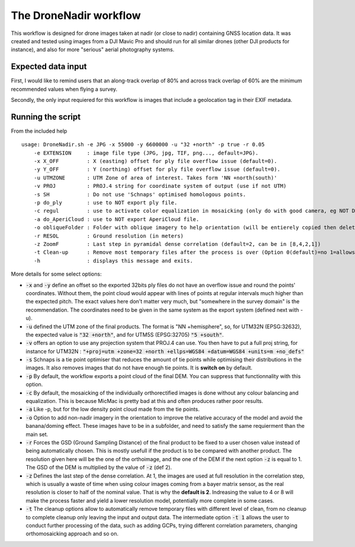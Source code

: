 The DroneNadir workflow
=======================

This workflow is designed for drone images taken at nadir (or close to nadir) containing GNSS location data. It was created and tested using images from a DJI Mavic Pro and should run for all similar drones (other DJI products for instance), and also for more "serious" aerial photography systems.

Expected data input
###################

First, I would like to remind users that an along-track overlap of 80% and across track overlap of 60% are the minimum recommended values when flying a survey.

Secondly, the only input requiered for this workflow is images that include a geolocation tag in their EXIF metadata.

Running the script
###################

From the included help
::
	usage: DroneNadir.sh -e JPG -x 55000 -y 6600000 -u "32 +north" -p true -r 0.05
	    -e EXTENSION     : image file type (JPG, jpg, TIF, png..., default=JPG).
	    -x X_OFF         : X (easting) offset for ply file overflow issue (default=0).
	    -y Y_OFF         : Y (northing) offset for ply file overflow issue (default=0).
	    -u UTMZONE       : UTM Zone of area of interest. Takes form 'NN +north(south)'
	    -v PROJ          : PROJ.4 string for coordinate system of output (use if not UTM)
	    -s SH            : Do not use 'Schnaps' optimised homologous points.
	    -p do_ply        : use to NOT export ply file.
	    -c regul         : use to activate color equalization in mosaicking (only do with good camera, eg NOT DJI).
	    -a do_AperiCloud : use to NOT export AperiCloud file.
	    -o obliqueFolder : Folder with oblique imagery to help orientation (will be entierely copied then deleted during process).
	    -r RESOL         : Ground resolution (in meters)
	    -z ZoomF         : Last step in pyramidal dense correlation (default=2, can be in [8,4,2,1])
	    -t Clean-up      : Remove most temporary files after the process is over (Option 0(default)=no 1=allows for further processing 2=keep only final files)
	    -h               : displays this message and exits.

More details for some select options:

* :code:`-x` and :code:`-y` define an offset so the exported 32bits ply files do not have an overflow issue and round the points' coordinates. Without them, the point cloud would appear with lines of points at regular intervals much higher than the expected pitch. The exact values here don't matter very much, but "somewhere in the survey domain" is the recommendation. The coordinates need to be given in the same system as the export system (defined next with -u).
* :code:`-u` defined the UTM zone of the final products. The format is "NN +hemisphere", so, for UTM32N (EPSG:32632), the expected value is :code:`"32 +north"`, and for UTM5S (EPSG:32705) :code:`"5 +south"`.
* :code:`-v` offers an option to use any projection system that PROJ.4 can use. You then have to put a full proj string, for instance for UTM32N : :code:`"+proj=utm +zone=32 +north +ellps=WGS84 +datum=WGS84 +units=m +no_defs"`
* :code:`-s` Schnaps is a tie point optimiser that reduces the amount of tie points while optimising their distributions in the images. It also removes images that do not have enough tie points. It is **switch on** by default.
* :code:`-p` By default, the workflow exports a point cloud of the final DEM. You can suppress that functionnality with this option.
* :code:`-c` By default, the mosaicking of the individually orthorectified images is done without any colour balancing and equalization. This is because MicMac is pretty bad at this and often produces rather poor results.
* :code:`-a` Like -p, but for the low density point cloud made from the tie points.
* :code:`-o` Option to add non-nadir imagery in the orientation to improve the relative accuracy of the model and avoid the banana/doming effect. These images have to be in a subfolder, and need to satisfy the same requierment than the main set.
* :code:`-r` Forces the GSD (Ground Sampling Distance) of the final product to be fixed to a user chosen value instead of being automatically chosen. This is mostly usefull if the product is to be compared with another product. The resolution given here will be the one of the orthoimage, and the one of the DEM if the next option :code:`-z` is equal to 1. The GSD of the DEM is multiplied by the value of :code:`-z` (def 2).
* :code:`-z` Defines the last step of the dense correlation. At 1, the images are used at full resolution in the correlation step, which is usually a waste of time when using colour images coming from a bayer matrix sensor, as the real resolution is closer to half of the nominal value. That is why the **default is 2**. Indreasing the value to 4 or 8 will make the process faster and yield a lower resolution model, potentially more complete in some cases.
* :code:`-t` The cleanup options allow to automatically remove temporary files with different level of clean, from no cleanup to complete cleanup only leaving the input and output data. The intermediate option :code:`-t 1` allows the user to conduct further processing of the data, such as adding GCPs, trying different correlation parameters, changing orthomosaicking approach and so on.




